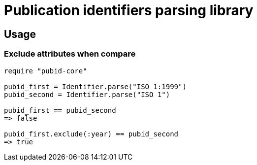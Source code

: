 = Publication identifiers parsing library

== Usage

=== Exclude attributes when compare

[source,ruby]
----
require "pubid-core"

pubid_first = Identifier.parse("ISO 1:1999")
pubid_second = Identifier.parse("ISO 1")

pubid_first == pubid_second
=> false

pubid_first.exclude(:year) == pubid_second
=> true

----
